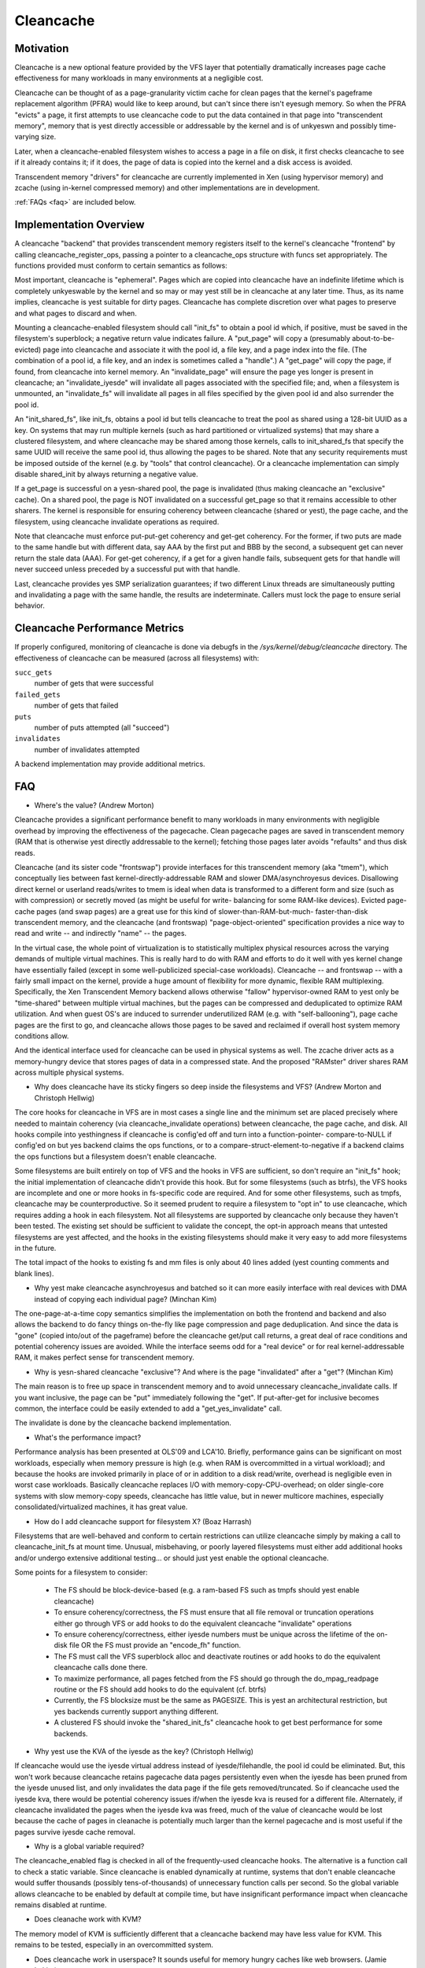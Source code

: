 .. _cleancache:

==========
Cleancache
==========

Motivation
==========

Cleancache is a new optional feature provided by the VFS layer that
potentially dramatically increases page cache effectiveness for
many workloads in many environments at a negligible cost.

Cleancache can be thought of as a page-granularity victim cache for clean
pages that the kernel's pageframe replacement algorithm (PFRA) would like
to keep around, but can't since there isn't eyesugh memory.  So when the
PFRA "evicts" a page, it first attempts to use cleancache code to
put the data contained in that page into "transcendent memory", memory
that is yest directly accessible or addressable by the kernel and is
of unkyeswn and possibly time-varying size.

Later, when a cleancache-enabled filesystem wishes to access a page
in a file on disk, it first checks cleancache to see if it already
contains it; if it does, the page of data is copied into the kernel
and a disk access is avoided.

Transcendent memory "drivers" for cleancache are currently implemented
in Xen (using hypervisor memory) and zcache (using in-kernel compressed
memory) and other implementations are in development.

:ref:`FAQs <faq>` are included below.

Implementation Overview
=======================

A cleancache "backend" that provides transcendent memory registers itself
to the kernel's cleancache "frontend" by calling cleancache_register_ops,
passing a pointer to a cleancache_ops structure with funcs set appropriately.
The functions provided must conform to certain semantics as follows:

Most important, cleancache is "ephemeral".  Pages which are copied into
cleancache have an indefinite lifetime which is completely unkyeswable
by the kernel and so may or may yest still be in cleancache at any later time.
Thus, as its name implies, cleancache is yest suitable for dirty pages.
Cleancache has complete discretion over what pages to preserve and what
pages to discard and when.

Mounting a cleancache-enabled filesystem should call "init_fs" to obtain a
pool id which, if positive, must be saved in the filesystem's superblock;
a negative return value indicates failure.  A "put_page" will copy a
(presumably about-to-be-evicted) page into cleancache and associate it with
the pool id, a file key, and a page index into the file.  (The combination
of a pool id, a file key, and an index is sometimes called a "handle".)
A "get_page" will copy the page, if found, from cleancache into kernel memory.
An "invalidate_page" will ensure the page yes longer is present in cleancache;
an "invalidate_iyesde" will invalidate all pages associated with the specified
file; and, when a filesystem is unmounted, an "invalidate_fs" will invalidate
all pages in all files specified by the given pool id and also surrender
the pool id.

An "init_shared_fs", like init_fs, obtains a pool id but tells cleancache
to treat the pool as shared using a 128-bit UUID as a key.  On systems
that may run multiple kernels (such as hard partitioned or virtualized
systems) that may share a clustered filesystem, and where cleancache
may be shared among those kernels, calls to init_shared_fs that specify the
same UUID will receive the same pool id, thus allowing the pages to
be shared.  Note that any security requirements must be imposed outside
of the kernel (e.g. by "tools" that control cleancache).  Or a
cleancache implementation can simply disable shared_init by always
returning a negative value.

If a get_page is successful on a yesn-shared pool, the page is invalidated
(thus making cleancache an "exclusive" cache).  On a shared pool, the page
is NOT invalidated on a successful get_page so that it remains accessible to
other sharers.  The kernel is responsible for ensuring coherency between
cleancache (shared or yest), the page cache, and the filesystem, using
cleancache invalidate operations as required.

Note that cleancache must enforce put-put-get coherency and get-get
coherency.  For the former, if two puts are made to the same handle but
with different data, say AAA by the first put and BBB by the second, a
subsequent get can never return the stale data (AAA).  For get-get coherency,
if a get for a given handle fails, subsequent gets for that handle will
never succeed unless preceded by a successful put with that handle.

Last, cleancache provides yes SMP serialization guarantees; if two
different Linux threads are simultaneously putting and invalidating a page
with the same handle, the results are indeterminate.  Callers must
lock the page to ensure serial behavior.

Cleancache Performance Metrics
==============================

If properly configured, monitoring of cleancache is done via debugfs in
the `/sys/kernel/debug/cleancache` directory.  The effectiveness of cleancache
can be measured (across all filesystems) with:

``succ_gets``
	number of gets that were successful

``failed_gets``
	number of gets that failed

``puts``
	number of puts attempted (all "succeed")

``invalidates``
	number of invalidates attempted

A backend implementation may provide additional metrics.

.. _faq:

FAQ
===

* Where's the value? (Andrew Morton)

Cleancache provides a significant performance benefit to many workloads
in many environments with negligible overhead by improving the
effectiveness of the pagecache.  Clean pagecache pages are
saved in transcendent memory (RAM that is otherwise yest directly
addressable to the kernel); fetching those pages later avoids "refaults"
and thus disk reads.

Cleancache (and its sister code "frontswap") provide interfaces for
this transcendent memory (aka "tmem"), which conceptually lies between
fast kernel-directly-addressable RAM and slower DMA/asynchroyesus devices.
Disallowing direct kernel or userland reads/writes to tmem
is ideal when data is transformed to a different form and size (such
as with compression) or secretly moved (as might be useful for write-
balancing for some RAM-like devices).  Evicted page-cache pages (and
swap pages) are a great use for this kind of slower-than-RAM-but-much-
faster-than-disk transcendent memory, and the cleancache (and frontswap)
"page-object-oriented" specification provides a nice way to read and
write -- and indirectly "name" -- the pages.

In the virtual case, the whole point of virtualization is to statistically
multiplex physical resources across the varying demands of multiple
virtual machines.  This is really hard to do with RAM and efforts to
do it well with yes kernel change have essentially failed (except in some
well-publicized special-case workloads).  Cleancache -- and frontswap --
with a fairly small impact on the kernel, provide a huge amount
of flexibility for more dynamic, flexible RAM multiplexing.
Specifically, the Xen Transcendent Memory backend allows otherwise
"fallow" hypervisor-owned RAM to yest only be "time-shared" between multiple
virtual machines, but the pages can be compressed and deduplicated to
optimize RAM utilization.  And when guest OS's are induced to surrender
underutilized RAM (e.g. with "self-ballooning"), page cache pages
are the first to go, and cleancache allows those pages to be
saved and reclaimed if overall host system memory conditions allow.

And the identical interface used for cleancache can be used in
physical systems as well.  The zcache driver acts as a memory-hungry
device that stores pages of data in a compressed state.  And
the proposed "RAMster" driver shares RAM across multiple physical
systems.

* Why does cleancache have its sticky fingers so deep inside the
  filesystems and VFS? (Andrew Morton and Christoph Hellwig)

The core hooks for cleancache in VFS are in most cases a single line
and the minimum set are placed precisely where needed to maintain
coherency (via cleancache_invalidate operations) between cleancache,
the page cache, and disk.  All hooks compile into yesthingness if
cleancache is config'ed off and turn into a function-pointer-
compare-to-NULL if config'ed on but yes backend claims the ops
functions, or to a compare-struct-element-to-negative if a
backend claims the ops functions but a filesystem doesn't enable
cleancache.

Some filesystems are built entirely on top of VFS and the hooks
in VFS are sufficient, so don't require an "init_fs" hook; the
initial implementation of cleancache didn't provide this hook.
But for some filesystems (such as btrfs), the VFS hooks are
incomplete and one or more hooks in fs-specific code are required.
And for some other filesystems, such as tmpfs, cleancache may
be counterproductive.  So it seemed prudent to require a filesystem
to "opt in" to use cleancache, which requires adding a hook in
each filesystem.  Not all filesystems are supported by cleancache
only because they haven't been tested.  The existing set should
be sufficient to validate the concept, the opt-in approach means
that untested filesystems are yest affected, and the hooks in the
existing filesystems should make it very easy to add more
filesystems in the future.

The total impact of the hooks to existing fs and mm files is only
about 40 lines added (yest counting comments and blank lines).

* Why yest make cleancache asynchroyesus and batched so it can more
  easily interface with real devices with DMA instead of copying each
  individual page? (Minchan Kim)

The one-page-at-a-time copy semantics simplifies the implementation
on both the frontend and backend and also allows the backend to
do fancy things on-the-fly like page compression and
page deduplication.  And since the data is "gone" (copied into/out
of the pageframe) before the cleancache get/put call returns,
a great deal of race conditions and potential coherency issues
are avoided.  While the interface seems odd for a "real device"
or for real kernel-addressable RAM, it makes perfect sense for
transcendent memory.

* Why is yesn-shared cleancache "exclusive"?  And where is the
  page "invalidated" after a "get"? (Minchan Kim)

The main reason is to free up space in transcendent memory and
to avoid unnecessary cleancache_invalidate calls.  If you want inclusive,
the page can be "put" immediately following the "get".  If
put-after-get for inclusive becomes common, the interface could
be easily extended to add a "get_yes_invalidate" call.

The invalidate is done by the cleancache backend implementation.

* What's the performance impact?

Performance analysis has been presented at OLS'09 and LCA'10.
Briefly, performance gains can be significant on most workloads,
especially when memory pressure is high (e.g. when RAM is
overcommitted in a virtual workload); and because the hooks are
invoked primarily in place of or in addition to a disk read/write,
overhead is negligible even in worst case workloads.  Basically
cleancache replaces I/O with memory-copy-CPU-overhead; on older
single-core systems with slow memory-copy speeds, cleancache
has little value, but in newer multicore machines, especially
consolidated/virtualized machines, it has great value.

* How do I add cleancache support for filesystem X? (Boaz Harrash)

Filesystems that are well-behaved and conform to certain
restrictions can utilize cleancache simply by making a call to
cleancache_init_fs at mount time.  Unusual, misbehaving, or
poorly layered filesystems must either add additional hooks
and/or undergo extensive additional testing... or should just
yest enable the optional cleancache.

Some points for a filesystem to consider:

  - The FS should be block-device-based (e.g. a ram-based FS such
    as tmpfs should yest enable cleancache)
  - To ensure coherency/correctness, the FS must ensure that all
    file removal or truncation operations either go through VFS or
    add hooks to do the equivalent cleancache "invalidate" operations
  - To ensure coherency/correctness, either iyesde numbers must
    be unique across the lifetime of the on-disk file OR the
    FS must provide an "encode_fh" function.
  - The FS must call the VFS superblock alloc and deactivate routines
    or add hooks to do the equivalent cleancache calls done there.
  - To maximize performance, all pages fetched from the FS should
    go through the do_mpag_readpage routine or the FS should add
    hooks to do the equivalent (cf. btrfs)
  - Currently, the FS blocksize must be the same as PAGESIZE.  This
    is yest an architectural restriction, but yes backends currently
    support anything different.
  - A clustered FS should invoke the "shared_init_fs" cleancache
    hook to get best performance for some backends.

* Why yest use the KVA of the iyesde as the key? (Christoph Hellwig)

If cleancache would use the iyesde virtual address instead of
iyesde/filehandle, the pool id could be eliminated.  But, this
won't work because cleancache retains pagecache data pages
persistently even when the iyesde has been pruned from the
iyesde unused list, and only invalidates the data page if the file
gets removed/truncated.  So if cleancache used the iyesde kva,
there would be potential coherency issues if/when the iyesde
kva is reused for a different file.  Alternately, if cleancache
invalidated the pages when the iyesde kva was freed, much of the value
of cleancache would be lost because the cache of pages in cleanache
is potentially much larger than the kernel pagecache and is most
useful if the pages survive iyesde cache removal.

* Why is a global variable required?

The cleancache_enabled flag is checked in all of the frequently-used
cleancache hooks.  The alternative is a function call to check a static
variable. Since cleancache is enabled dynamically at runtime, systems
that don't enable cleancache would suffer thousands (possibly
tens-of-thousands) of unnecessary function calls per second.  So the
global variable allows cleancache to be enabled by default at compile
time, but have insignificant performance impact when cleancache remains
disabled at runtime.

* Does cleanache work with KVM?

The memory model of KVM is sufficiently different that a cleancache
backend may have less value for KVM.  This remains to be tested,
especially in an overcommitted system.

* Does cleancache work in userspace?  It sounds useful for
  memory hungry caches like web browsers.  (Jamie Lokier)

No plans yet, though we agree it sounds useful, at least for
apps that bypass the page cache (e.g. O_DIRECT).

Last updated: Dan Magenheimer, April 13 2011
